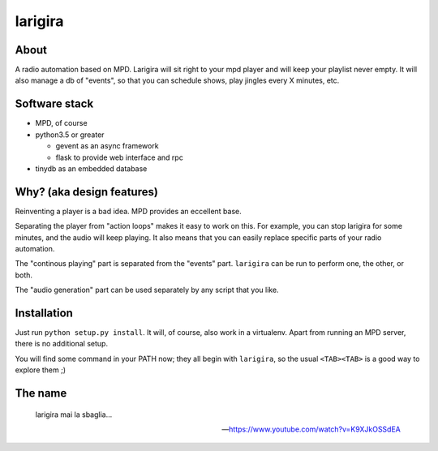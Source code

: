 =========
larigira
=========

.. image:: https://travis-ci.org/boyska/larigira.svg?branch=master
    :target: https://travis-ci.org/boyska/larigira
    :alt: Build status

.. image:: https://img.shields.io/pypi/v/larigira.svg
    :target: https://pypi.python.org/pypi/larigira
    :alt: Latest Version


About
-------

A radio automation based on MPD. Larigira will sit right to your mpd player and
will keep your playlist never empty. It will also manage a db of "events", so
that you can schedule shows, play jingles every X minutes, etc.

Software stack
---------------

* MPD, of course
* python3.5 or greater

  - gevent as an async framework
  - flask to provide web interface and rpc
* tinydb as an embedded database

Why? (aka design features)
--------------------------

Reinventing a player is a bad idea. MPD provides an eccellent base.

Separating the player from "action loops" makes it easy to work on this. For
example, you can stop larigira for some minutes, and the audio will keep
playing. It also means that you can easily replace specific parts of your radio
automation.

The "continous playing" part is separated from the "events" part.  ``larigira``
can be run to perform one, the other, or both.

The "audio generation" part can be used separately by any script that you like.

Installation
-------------

Just run ``python setup.py install``. It will, of course, also work in a
virtualenv. Apart from running an MPD server, there is no additional setup.

You will find some command in your PATH now; they all begin with ``larigira``,
so the usual ``<TAB><TAB>`` is a good way to explore them ;)

The name
---------

    larigira mai la sbaglia...
    
    -- https://www.youtube.com/watch?v=K9XJkOSSdEA

